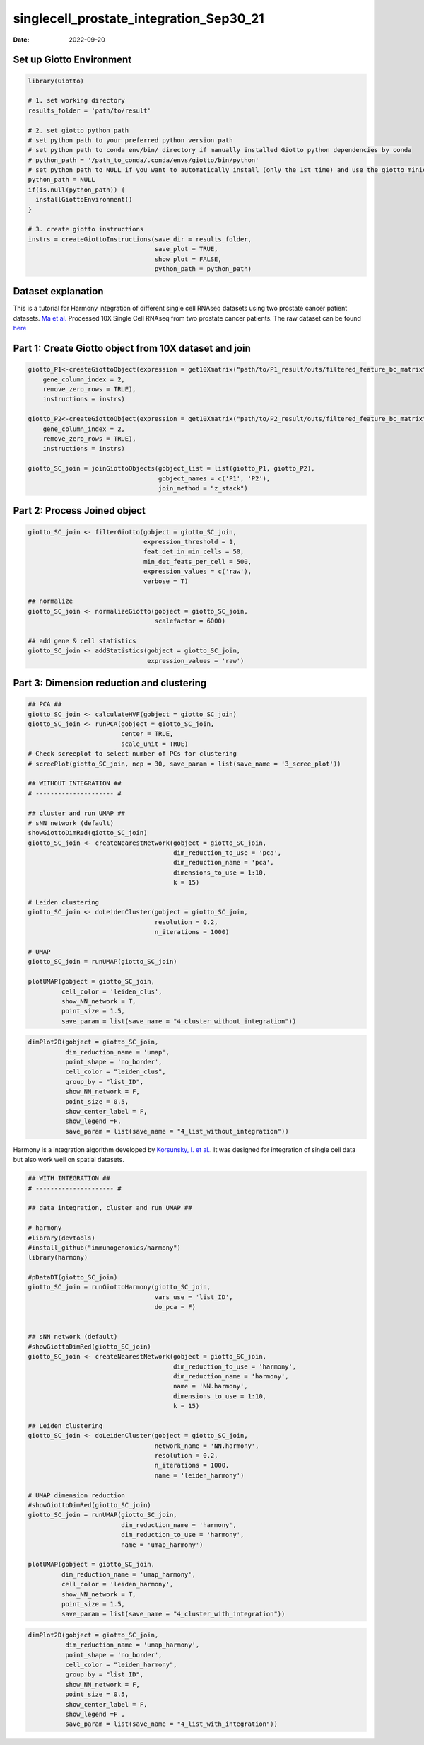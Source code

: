 ========================================
singlecell_prostate_integration_Sep30_21
========================================

:Date: 2022-09-20

Set up Giotto Environment
=========================

.. container:: cell

   .. code:: r

      library(Giotto)

      # 1. set working directory
      results_folder = 'path/to/result'

      # 2. set giotto python path
      # set python path to your preferred python version path
      # set python path to conda env/bin/ directory if manually installed Giotto python dependencies by conda
      # python_path = '/path_to_conda/.conda/envs/giotto/bin/python'
      # set python path to NULL if you want to automatically install (only the 1st time) and use the giotto miniconda environment
      python_path = NULL
      if(is.null(python_path)) {
        installGiottoEnvironment()
      }

      # 3. create giotto instructions
      instrs = createGiottoInstructions(save_dir = results_folder,
                                        save_plot = TRUE,
                                        show_plot = FALSE,
                                        python_path = python_path)

Dataset explanation
===================

This is a tutorial for Harmony integration of different single cell
RNAseq datasets using two prostate cancer patient datasets. `Ma et
al. <https://pubmed.ncbi.nlm.nih.gov/33032611/>`__ Processed 10X Single
Cell RNAseq from two prostate cancer patients. The raw dataset can be
found
`here <https://www.ncbi.nlm.nih.gov/geo/query/acc.cgi?acc=GSE157703>`__

Part 1: Create Giotto object from 10X dataset and join
======================================================

.. container:: cell

   .. code:: r

      giotto_P1<-createGiottoObject(expression = get10Xmatrix("path/to/P1_result/outs/filtered_feature_bc_matrix", 
          gene_column_index = 2,
          remove_zero_rows = TRUE),
          instructions = instrs) 

      giotto_P2<-createGiottoObject(expression = get10Xmatrix("path/to/P2_result/outs/filtered_feature_bc_matrix", 
          gene_column_index = 2,
          remove_zero_rows = TRUE),
          instructions = instrs) 

      giotto_SC_join = joinGiottoObjects(gobject_list = list(giotto_P1, giotto_P2),
                                         gobject_names = c('P1', 'P2'),
                                         join_method = "z_stack")

Part 2: Process Joined object
=============================

.. container:: cell

   .. code:: r

      giotto_SC_join <- filterGiotto(gobject = giotto_SC_join,
                                     expression_threshold = 1,
                                     feat_det_in_min_cells = 50,
                                     min_det_feats_per_cell = 500,
                                     expression_values = c('raw'),
                                     verbose = T)

      ## normalize
      giotto_SC_join <- normalizeGiotto(gobject = giotto_SC_join,
                                        scalefactor = 6000)

      ## add gene & cell statistics
      giotto_SC_join <- addStatistics(gobject = giotto_SC_join,
                                      expression_values = 'raw')

Part 3: Dimension reduction and clustering
==========================================

.. container:: cell

   .. code:: r

      ## PCA ##
      giotto_SC_join <- calculateHVF(gobject = giotto_SC_join)
      giotto_SC_join <- runPCA(gobject = giotto_SC_join,
                               center = TRUE,
                               scale_unit = TRUE)
      # Check screeplot to select number of PCs for clustering
      # screePlot(giotto_SC_join, ncp = 30, save_param = list(save_name = '3_scree_plot'))

      ## WITHOUT INTEGRATION ##
      # --------------------- #

      ## cluster and run UMAP ##
      # sNN network (default)
      showGiottoDimRed(giotto_SC_join)
      giotto_SC_join <- createNearestNetwork(gobject = giotto_SC_join,
                                             dim_reduction_to_use = 'pca',
                                             dim_reduction_name = 'pca',
                                             dimensions_to_use = 1:10,
                                             k = 15)

      # Leiden clustering
      giotto_SC_join <- doLeidenCluster(gobject = giotto_SC_join,
                                        resolution = 0.2,
                                        n_iterations = 1000)

      # UMAP
      giotto_SC_join = runUMAP(giotto_SC_join)

      plotUMAP(gobject = giotto_SC_join,
               cell_color = 'leiden_clus',
               show_NN_network = T,
               point_size = 1.5,
               save_param = list(save_name = "4_cluster_without_integration"))

.. image:: /images/images_pkgdown/singlecell_prostate_integration/vignette_sep29_2021/4_cluster_without_integration.png
   :width: 50.0%

.. container:: cell

   .. code:: r

      dimPlot2D(gobject = giotto_SC_join,
                dim_reduction_name = 'umap',
                point_shape = 'no_border',
                cell_color = "leiden_clus",
                group_by = "list_ID",
                show_NN_network = F,
                point_size = 0.5, 
                show_center_label = F,
                show_legend =F,
                save_param = list(save_name = "4_list_without_integration"))

.. image:: /images/images_pkgdown/singlecell_prostate_integration/vignette_sep29_2021/4_list_without_integration.png
   :width: 50.0%

Harmony is a integration algorithm developed by `Korsunsky, I. et
al. <https://www.nature.com/articles/s41592-019-0619-0>`__. It was
designed for integration of single cell data but also work well on
spatial datasets.

.. container:: cell

   .. code:: r

      ## WITH INTEGRATION ##
      # --------------------- #

      ## data integration, cluster and run UMAP ##

      # harmony
      #library(devtools)
      #install_github("immunogenomics/harmony")
      library(harmony)

      #pDataDT(giotto_SC_join)
      giotto_SC_join = runGiottoHarmony(giotto_SC_join,
                                        vars_use = 'list_ID',
                                        do_pca = F)


      ## sNN network (default)
      #showGiottoDimRed(giotto_SC_join)
      giotto_SC_join <- createNearestNetwork(gobject = giotto_SC_join,
                                             dim_reduction_to_use = 'harmony',
                                             dim_reduction_name = 'harmony',
                                             name = 'NN.harmony',
                                             dimensions_to_use = 1:10,
                                             k = 15)

      ## Leiden clustering
      giotto_SC_join <- doLeidenCluster(gobject = giotto_SC_join,
                                        network_name = 'NN.harmony',
                                        resolution = 0.2,
                                        n_iterations = 1000,
                                        name = 'leiden_harmony')

      # UMAP dimension reduction
      #showGiottoDimRed(giotto_SC_join)
      giotto_SC_join = runUMAP(giotto_SC_join,
                               dim_reduction_name = 'harmony',
                               dim_reduction_to_use = 'harmony',
                               name = 'umap_harmony')

      plotUMAP(gobject = giotto_SC_join,
               dim_reduction_name = 'umap_harmony',
               cell_color = 'leiden_harmony',
               show_NN_network = T,
               point_size = 1.5,
               save_param = list(save_name = "4_cluster_with_integration"))

.. image:: /images/images_pkgdown/singlecell_prostate_integration/vignette_sep29_2021/4_cluster_with_integration.png
   :width: 50.0%

.. container:: cell

   .. code:: r

      dimPlot2D(gobject = giotto_SC_join,
                dim_reduction_name = 'umap_harmony',
                point_shape = 'no_border',
                cell_color = "leiden_harmony",
                group_by = "list_ID",
                show_NN_network = F,
                point_size = 0.5, 
                show_center_label = F,
                show_legend =F ,
                save_param = list(save_name = "4_list_with_integration"))

.. image:: /images/images_pkgdown/singlecell_prostate_integration/vignette_sep29_2021/4_list_with_integration.png
   :width: 50.0%
